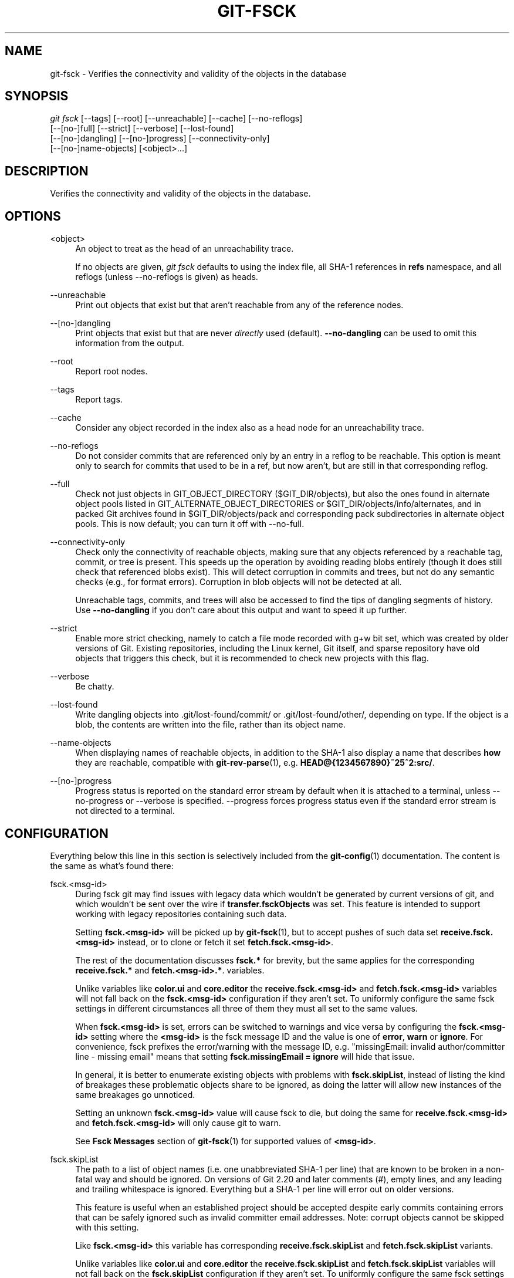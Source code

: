 '\" t
.\"     Title: git-fsck
.\"    Author: [FIXME: author] [see http://www.docbook.org/tdg5/en/html/author]
.\" Generator: DocBook XSL Stylesheets vsnapshot <http://docbook.sf.net/>
.\"      Date: 2023-10-13
.\"    Manual: Git Manual
.\"    Source: Git 2.42.0.398.ga9ecda2788
.\"  Language: English
.\"
.TH "GIT\-FSCK" "1" "2023\-10\-13" "Git 2\&.42\&.0\&.398\&.ga9ecda" "Git Manual"
.\" -----------------------------------------------------------------
.\" * Define some portability stuff
.\" -----------------------------------------------------------------
.\" ~~~~~~~~~~~~~~~~~~~~~~~~~~~~~~~~~~~~~~~~~~~~~~~~~~~~~~~~~~~~~~~~~
.\" http://bugs.debian.org/507673
.\" http://lists.gnu.org/archive/html/groff/2009-02/msg00013.html
.\" ~~~~~~~~~~~~~~~~~~~~~~~~~~~~~~~~~~~~~~~~~~~~~~~~~~~~~~~~~~~~~~~~~
.ie \n(.g .ds Aq \(aq
.el       .ds Aq '
.\" -----------------------------------------------------------------
.\" * set default formatting
.\" -----------------------------------------------------------------
.\" disable hyphenation
.nh
.\" disable justification (adjust text to left margin only)
.ad l
.\" -----------------------------------------------------------------
.\" * MAIN CONTENT STARTS HERE *
.\" -----------------------------------------------------------------
.SH "NAME"
git-fsck \- Verifies the connectivity and validity of the objects in the database
.SH "SYNOPSIS"
.sp
.nf
\fIgit fsck\fR [\-\-tags] [\-\-root] [\-\-unreachable] [\-\-cache] [\-\-no\-reflogs]
         [\-\-[no\-]full] [\-\-strict] [\-\-verbose] [\-\-lost\-found]
         [\-\-[no\-]dangling] [\-\-[no\-]progress] [\-\-connectivity\-only]
         [\-\-[no\-]name\-objects] [<object>\&...]
.fi
.sp
.SH "DESCRIPTION"
.sp
Verifies the connectivity and validity of the objects in the database\&.
.SH "OPTIONS"
.PP
<object>
.RS 4
An object to treat as the head of an unreachability trace\&.
.sp
If no objects are given,
\fIgit fsck\fR
defaults to using the index file, all SHA\-1 references in
\fBrefs\fR
namespace, and all reflogs (unless \-\-no\-reflogs is given) as heads\&.
.RE
.PP
\-\-unreachable
.RS 4
Print out objects that exist but that aren\(cqt reachable from any of the reference nodes\&.
.RE
.PP
\-\-[no\-]dangling
.RS 4
Print objects that exist but that are never
\fIdirectly\fR
used (default)\&.
\fB\-\-no\-dangling\fR
can be used to omit this information from the output\&.
.RE
.PP
\-\-root
.RS 4
Report root nodes\&.
.RE
.PP
\-\-tags
.RS 4
Report tags\&.
.RE
.PP
\-\-cache
.RS 4
Consider any object recorded in the index also as a head node for an unreachability trace\&.
.RE
.PP
\-\-no\-reflogs
.RS 4
Do not consider commits that are referenced only by an entry in a reflog to be reachable\&. This option is meant only to search for commits that used to be in a ref, but now aren\(cqt, but are still in that corresponding reflog\&.
.RE
.PP
\-\-full
.RS 4
Check not just objects in GIT_OBJECT_DIRECTORY ($GIT_DIR/objects), but also the ones found in alternate object pools listed in GIT_ALTERNATE_OBJECT_DIRECTORIES or $GIT_DIR/objects/info/alternates, and in packed Git archives found in $GIT_DIR/objects/pack and corresponding pack subdirectories in alternate object pools\&. This is now default; you can turn it off with \-\-no\-full\&.
.RE
.PP
\-\-connectivity\-only
.RS 4
Check only the connectivity of reachable objects, making sure that any objects referenced by a reachable tag, commit, or tree is present\&. This speeds up the operation by avoiding reading blobs entirely (though it does still check that referenced blobs exist)\&. This will detect corruption in commits and trees, but not do any semantic checks (e\&.g\&., for format errors)\&. Corruption in blob objects will not be detected at all\&.
.sp
Unreachable tags, commits, and trees will also be accessed to find the tips of dangling segments of history\&. Use
\fB\-\-no\-dangling\fR
if you don\(cqt care about this output and want to speed it up further\&.
.RE
.PP
\-\-strict
.RS 4
Enable more strict checking, namely to catch a file mode recorded with g+w bit set, which was created by older versions of Git\&. Existing repositories, including the Linux kernel, Git itself, and sparse repository have old objects that triggers this check, but it is recommended to check new projects with this flag\&.
.RE
.PP
\-\-verbose
.RS 4
Be chatty\&.
.RE
.PP
\-\-lost\-found
.RS 4
Write dangling objects into \&.git/lost\-found/commit/ or \&.git/lost\-found/other/, depending on type\&. If the object is a blob, the contents are written into the file, rather than its object name\&.
.RE
.PP
\-\-name\-objects
.RS 4
When displaying names of reachable objects, in addition to the SHA\-1 also display a name that describes
\fBhow\fR
they are reachable, compatible with
\fBgit-rev-parse\fR(1), e\&.g\&.
\fBHEAD@{1234567890}~25^2:src/\fR\&.
.RE
.PP
\-\-[no\-]progress
.RS 4
Progress status is reported on the standard error stream by default when it is attached to a terminal, unless \-\-no\-progress or \-\-verbose is specified\&. \-\-progress forces progress status even if the standard error stream is not directed to a terminal\&.
.RE
.SH "CONFIGURATION"
.sp
Everything below this line in this section is selectively included from the \fBgit-config\fR(1) documentation\&. The content is the same as what\(cqs found there:
.PP
fsck\&.<msg\-id>
.RS 4
During fsck git may find issues with legacy data which wouldn\(cqt be generated by current versions of git, and which wouldn\(cqt be sent over the wire if
\fBtransfer\&.fsckObjects\fR
was set\&. This feature is intended to support working with legacy repositories containing such data\&.
.sp
Setting
\fBfsck\&.<msg\-id>\fR
will be picked up by
\fBgit-fsck\fR(1), but to accept pushes of such data set
\fBreceive\&.fsck\&.<msg\-id>\fR
instead, or to clone or fetch it set
\fBfetch\&.fsck\&.<msg\-id>\fR\&.
.sp
The rest of the documentation discusses
\fBfsck\&.*\fR
for brevity, but the same applies for the corresponding
\fBreceive\&.fsck\&.*\fR
and
\fBfetch\&.<msg\-id>\&.*\fR\&. variables\&.
.sp
Unlike variables like
\fBcolor\&.ui\fR
and
\fBcore\&.editor\fR
the
\fBreceive\&.fsck\&.<msg\-id>\fR
and
\fBfetch\&.fsck\&.<msg\-id>\fR
variables will not fall back on the
\fBfsck\&.<msg\-id>\fR
configuration if they aren\(cqt set\&. To uniformly configure the same fsck settings in different circumstances all three of them they must all set to the same values\&.
.sp
When
\fBfsck\&.<msg\-id>\fR
is set, errors can be switched to warnings and vice versa by configuring the
\fBfsck\&.<msg\-id>\fR
setting where the
\fB<msg\-id>\fR
is the fsck message ID and the value is one of
\fBerror\fR,
\fBwarn\fR
or
\fBignore\fR\&. For convenience, fsck prefixes the error/warning with the message ID, e\&.g\&. "missingEmail: invalid author/committer line \- missing email" means that setting
\fBfsck\&.missingEmail = ignore\fR
will hide that issue\&.
.sp
In general, it is better to enumerate existing objects with problems with
\fBfsck\&.skipList\fR, instead of listing the kind of breakages these problematic objects share to be ignored, as doing the latter will allow new instances of the same breakages go unnoticed\&.
.sp
Setting an unknown
\fBfsck\&.<msg\-id>\fR
value will cause fsck to die, but doing the same for
\fBreceive\&.fsck\&.<msg\-id>\fR
and
\fBfetch\&.fsck\&.<msg\-id>\fR
will only cause git to warn\&.
.sp
See
\fBFsck Messages\fR
section of
\fBgit-fsck\fR(1)
for supported values of
\fB<msg\-id>\fR\&.
.RE
.PP
fsck\&.skipList
.RS 4
The path to a list of object names (i\&.e\&. one unabbreviated SHA\-1 per line) that are known to be broken in a non\-fatal way and should be ignored\&. On versions of Git 2\&.20 and later comments (\fI#\fR), empty lines, and any leading and trailing whitespace is ignored\&. Everything but a SHA\-1 per line will error out on older versions\&.
.sp
This feature is useful when an established project should be accepted despite early commits containing errors that can be safely ignored such as invalid committer email addresses\&. Note: corrupt objects cannot be skipped with this setting\&.
.sp
Like
\fBfsck\&.<msg\-id>\fR
this variable has corresponding
\fBreceive\&.fsck\&.skipList\fR
and
\fBfetch\&.fsck\&.skipList\fR
variants\&.
.sp
Unlike variables like
\fBcolor\&.ui\fR
and
\fBcore\&.editor\fR
the
\fBreceive\&.fsck\&.skipList\fR
and
\fBfetch\&.fsck\&.skipList\fR
variables will not fall back on the
\fBfsck\&.skipList\fR
configuration if they aren\(cqt set\&. To uniformly configure the same fsck settings in different circumstances all three of them they must all set to the same values\&.
.sp
Older versions of Git (before 2\&.20) documented that the object names list should be sorted\&. This was never a requirement, the object names could appear in any order, but when reading the list we tracked whether the list was sorted for the purposes of an internal binary search implementation, which could save itself some work with an already sorted list\&. Unless you had a humongous list there was no reason to go out of your way to pre\-sort the list\&. After Git version 2\&.20 a hash implementation is used instead, so there\(cqs now no reason to pre\-sort the list\&.
.RE
.SH "DISCUSSION"
.sp
git\-fsck tests SHA\-1 and general object sanity, and it does full tracking of the resulting reachability and everything else\&. It prints out any corruption it finds (missing or bad objects), and if you use the \fB\-\-unreachable\fR flag it will also print out objects that exist but that aren\(cqt reachable from any of the specified head nodes (or the default set, as mentioned above)\&.
.sp
Any corrupt objects you will have to find in backups or other archives (i\&.e\&., you can just remove them and do an \fIrsync\fR with some other site in the hopes that somebody else has the object you have corrupted)\&.
.sp
If core\&.commitGraph is true, the commit\-graph file will also be inspected using \fIgit commit\-graph verify\fR\&. See \fBgit-commit-graph\fR(1)\&.
.SH "EXTRACTED DIAGNOSTICS"
.PP
unreachable <type> <object>
.RS 4
The <type> object <object>, isn\(cqt actually referred to directly or indirectly in any of the trees or commits seen\&. This can mean that there\(cqs another root node that you\(cqre not specifying or that the tree is corrupt\&. If you haven\(cqt missed a root node then you might as well delete unreachable nodes since they can\(cqt be used\&.
.RE
.PP
missing <type> <object>
.RS 4
The <type> object <object>, is referred to but isn\(cqt present in the database\&.
.RE
.PP
dangling <type> <object>
.RS 4
The <type> object <object>, is present in the database but never
\fIdirectly\fR
used\&. A dangling commit could be a root node\&.
.RE
.PP
hash mismatch <object>
.RS 4
The database has an object whose hash doesn\(cqt match the object database value\&. This indicates a serious data integrity problem\&.
.RE
.SH "FSCK MESSAGES"
.sp
The following lists the types of errors \fBgit fsck\fR detects and what each error means, with their default severity\&. The severity of the error, other than those that are marked as "(FATAL)", can be tweaked by setting the corresponding \fBfsck\&.<msg\-id>\fR configuration variable\&.
.PP
\fBbadDate\fR
.RS 4
(ERROR) Invalid date format in an author/committer line\&.
.RE
.PP
\fBbadDateOverflow\fR
.RS 4
(ERROR) Invalid date value in an author/committer line\&.
.RE
.PP
\fBbadEmail\fR
.RS 4
(ERROR) Invalid email format in an author/committer line\&.
.RE
.PP
\fBbadFilemode\fR
.RS 4
(INFO) A tree contains a bad filemode entry\&.
.RE
.PP
\fBbadName\fR
.RS 4
(ERROR) An author/committer name is empty\&.
.RE
.PP
\fBbadObjectSha1\fR
.RS 4
(ERROR) An object has a bad sha1\&.
.RE
.PP
\fBbadParentSha1\fR
.RS 4
(ERROR) A commit object has a bad parent sha1\&.
.RE
.PP
\fBbadTagName\fR
.RS 4
(INFO) A tag has an invalid format\&.
.RE
.PP
\fBbadTimezone\fR
.RS 4
(ERROR) Found an invalid time zone in an author/committer line\&.
.RE
.PP
\fBbadTree\fR
.RS 4
(ERROR) A tree cannot be parsed\&.
.RE
.PP
\fBbadTreeSha1\fR
.RS 4
(ERROR) A tree has an invalid format\&.
.RE
.PP
\fBbadType\fR
.RS 4
(ERROR) Found an invalid object type\&.
.RE
.PP
\fBduplicateEntries\fR
.RS 4
(ERROR) A tree contains duplicate file entries\&.
.RE
.PP
\fBemptyName\fR
.RS 4
(WARN) A path contains an empty name\&.
.RE
.PP
\fBextraHeaderEntry\fR
.RS 4
(IGNORE) Extra headers found after
\fBtagger\fR\&.
.RE
.PP
\fBfullPathname\fR
.RS 4
(WARN) A path contains the full path starting with "/"\&.
.RE
.PP
\fBgitattributesBlob\fR
.RS 4
(ERROR) A non\-blob found at
\fB\&.gitattributes\fR\&.
.RE
.PP
\fBgitattributesLarge\fR
.RS 4
(ERROR) The
\fB\&.gitattributes\fR
blob is too large\&.
.RE
.PP
\fBgitattributesLineLength\fR
.RS 4
(ERROR) The
\fB\&.gitattributes\fR
blob contains too long lines\&.
.RE
.PP
\fBgitattributesMissing\fR
.RS 4
(ERROR) Unable to read
\fB\&.gitattributes\fR
blob\&.
.RE
.PP
\fBgitattributesSymlink\fR
.RS 4
(INFO)
\fB\&.gitattributes\fR
is a symlink\&.
.RE
.PP
\fBgitignoreSymlink\fR
.RS 4
(INFO)
\fB\&.gitignore\fR
is a symlink\&.
.RE
.PP
\fBgitmodulesBlob\fR
.RS 4
(ERROR) A non\-blob found at
\fB\&.gitmodules\fR\&.
.RE
.PP
\fBgitmodulesLarge\fR
.RS 4
(ERROR) The
\fB\&.gitmodules\fR
file is too large to parse\&.
.RE
.PP
\fBgitmodulesMissing\fR
.RS 4
(ERROR) Unable to read
\fB\&.gitmodules\fR
blob\&.
.RE
.PP
\fBgitmodulesName\fR
.RS 4
(ERROR) A submodule name is invalid\&.
.RE
.PP
\fBgitmodulesParse\fR
.RS 4
(INFO) Could not parse
\fB\&.gitmodules\fR
blob\&.
.RE
.sp
\fBgitmodulesLarge\fR; (ERROR) \fB\&.gitmodules\fR blob is too large to parse\&.
.PP
\fBgitmodulesPath\fR
.RS 4
(ERROR)
\fB\&.gitmodules\fR
path is invalid\&.
.RE
.PP
\fBgitmodulesSymlink\fR
.RS 4
(ERROR)
\fB\&.gitmodules\fR
is a symlink\&.
.RE
.PP
\fBgitmodulesUpdate\fR
.RS 4
(ERROR) Found an invalid submodule update setting\&.
.RE
.PP
\fBgitmodulesUrl\fR
.RS 4
(ERROR) Found an invalid submodule url\&.
.RE
.PP
\fBhasDot\fR
.RS 4
(WARN) A tree contains an entry named
\fB\&.\fR\&.
.RE
.PP
\fBhasDotdot\fR
.RS 4
(WARN) A tree contains an entry named
\fB\&.\&.\fR\&.
.RE
.PP
\fBhasDotgit\fR
.RS 4
(WARN) A tree contains an entry named
\fB\&.git\fR\&.
.RE
.PP
\fBlargePathname\fR
.RS 4
(WARN) A tree contains an entry with a very long path name\&. If the value of
\fBfsck\&.largePathname\fR
contains a colon, that value is used as the maximum allowable length (e\&.g\&., "warn:10" would complain about any path component of 11 or more bytes)\&. The default value is 4096\&.
.RE
.PP
\fBmailmapSymlink\fR
.RS 4
(INFO)
\fB\&.mailmap\fR
is a symlink\&.
.RE
.PP
\fBmissingAuthor\fR
.RS 4
(ERROR) Author is missing\&.
.RE
.PP
\fBmissingCommitter\fR
.RS 4
(ERROR) Committer is missing\&.
.RE
.PP
\fBmissingEmail\fR
.RS 4
(ERROR) Email is missing in an author/committer line\&.
.RE
.PP
\fBmissingNameBeforeEmail\fR
.RS 4
(ERROR) Missing name before an email in an author/committer line\&.
.RE
.PP
\fBmissingObject\fR
.RS 4
(ERROR) Missing
\fBobject\fR
line in tag object\&.
.RE
.PP
\fBmissingSpaceBeforeDate\fR
.RS 4
(ERROR) Missing space before date in an author/committer line\&.
.RE
.PP
\fBmissingSpaceBeforeEmail\fR
.RS 4
(ERROR) Missing space before the email in author/committer line\&.
.RE
.PP
\fBmissingTag\fR
.RS 4
(ERROR) Unexpected end after
\fBtype\fR
line in a tag object\&.
.RE
.PP
\fBmissingTagEntry\fR
.RS 4
(ERROR) Missing
\fBtag\fR
line in a tag object\&.
.RE
.PP
\fBmissingTaggerEntry\fR
.RS 4
(INFO) Missing
\fBtagger\fR
line in a tag object\&.
.RE
.PP
\fBmissingTree\fR
.RS 4
(ERROR) Missing
\fBtree\fR
line in a commit object\&.
.RE
.PP
\fBmissingType\fR
.RS 4
(ERROR) Invalid type value on the
\fBtype\fR
line in a tag object\&.
.RE
.PP
\fBmissingTypeEntry\fR
.RS 4
(ERROR) Missing
\fBtype\fR
line in a tag object\&.
.RE
.PP
\fBmultipleAuthors\fR
.RS 4
(ERROR) Multiple author lines found in a commit\&.
.RE
.PP
\fBnulInCommit\fR
.RS 4
(WARN) Found a NUL byte in the commit object body\&.
.RE
.PP
\fBnulInHeader\fR
.RS 4
(FATAL) NUL byte exists in the object header\&.
.RE
.PP
\fBnullSha1\fR
.RS 4
(WARN) Tree contains entries pointing to a null sha1\&.
.RE
.PP
\fBtreeNotSorted\fR
.RS 4
(ERROR) A tree is not properly sorted\&.
.RE
.PP
\fBunknownType\fR
.RS 4
(ERROR) Found an unknown object type\&.
.RE
.PP
\fBunterminatedHeader\fR
.RS 4
(FATAL) Missing end\-of\-line in the object header\&.
.RE
.PP
\fBzeroPaddedDate\fR
.RS 4
(ERROR) Found a zero padded date in an author/commiter line\&.
.RE
.PP
\fBzeroPaddedFilemode\fR
.RS 4
(WARN) Found a zero padded filemode in a tree\&.
.RE
.SH "ENVIRONMENT VARIABLES"
.PP
GIT_OBJECT_DIRECTORY
.RS 4
used to specify the object database root (usually $GIT_DIR/objects)
.RE
.PP
GIT_INDEX_FILE
.RS 4
used to specify the index file of the index
.RE
.PP
GIT_ALTERNATE_OBJECT_DIRECTORIES
.RS 4
used to specify additional object database roots (usually unset)
.RE
.SH "GIT"
.sp
Part of the \fBgit\fR(1) suite

